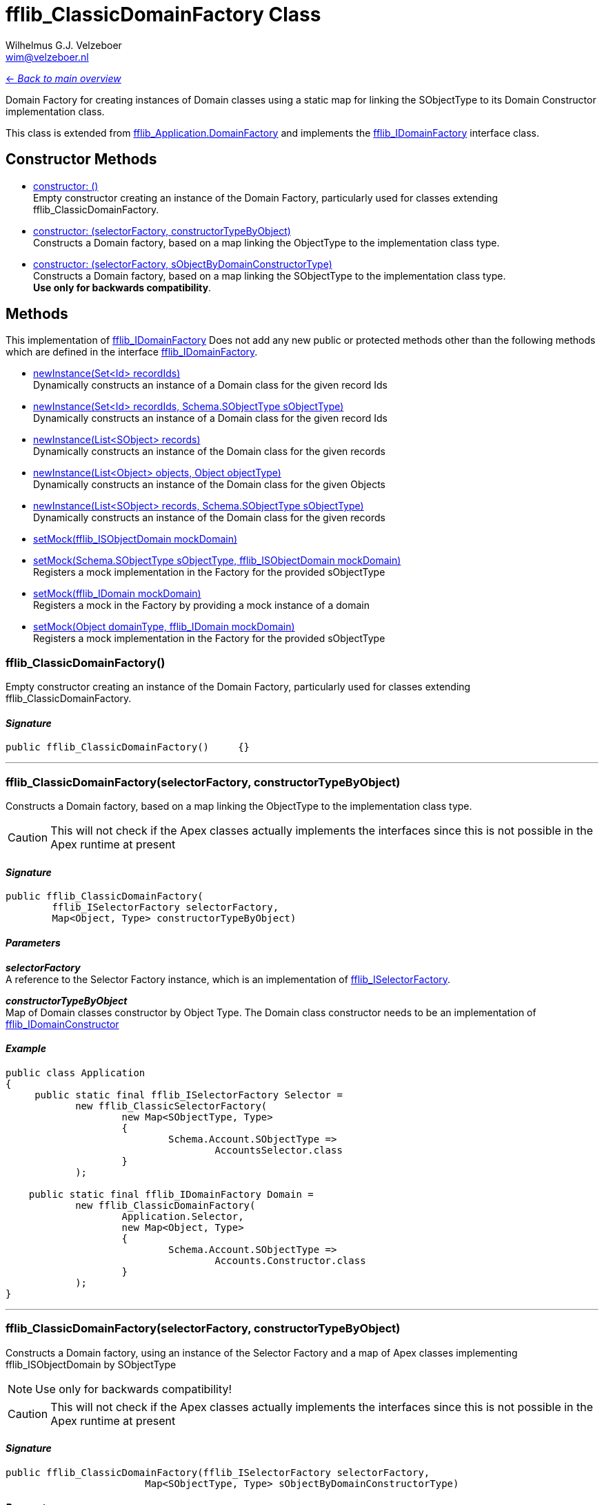 = fflib_ClassicDomainFactory Class
:Author:    Wilhelmus G.J. Velzeboer
:Email:     wim@velzeboer.nl
:Date:      2021
:Revision:  version 1

link:README.asciidoc[<- _Back to main overview_]

Domain Factory for creating instances of Domain classes using a static map for
linking the SObjectType to its Domain Constructor implementation class.

This class is extended from
link:https://github.com/apex-enterprise-patterns/fflib-apex-common/blob/master/sfdx-source/apex-common/main/classes/fflib_Application.cls[fflib_Application.DomainFactory]
and implements the
link:fflib_IDomainFactory.asciidoc[fflib_IDomainFactory]
interface class.

== Constructor Methods

- <<constructor0, constructor: ()>> +
Empty constructor creating an instance of the Domain Factory,
particularly used for classes extending fflib_ClassicDomainFactory.

- <<constructor1, constructor: (selectorFactory, constructorTypeByObject) >> +
Constructs a Domain factory, based on a map linking the ObjectType to the implementation class type.

- <<constructor2, constructor: (selectorFactory, sObjectByDomainConstructorType) >> +
Constructs a Domain factory, based on a map linking the SObjectType to the implementation class type. +
**Use only for backwards compatibility**.

== Methods
This implementation of
link:fflib_IDomainFactory.asciidoc[fflib_IDomainFactory]
Does not add any new public or protected methods other than the following methods
which are defined in the interface
link:fflib_IDomainFactory.asciidoc[fflib_IDomainFactory].

- link:fflib_IDomainFactory.asciidoc#newInstance1[newInstance(Set<Id> recordIds)] +
Dynamically constructs an instance of a Domain class for the given record Ids
- link:fflib_IDomainFactory.asciidoc#<newInstance2[newInstance(Set<Id> recordIds, Schema.SObjectType sObjectType)] +
Dynamically constructs an instance of a Domain class for the given record Ids
- link:fflib_IDomainFactory.asciidoc#newInstance3[newInstance(List<SObject> records)] +
Dynamically constructs an instance of the Domain class for the given records
- link:fflib_IDomainFactory.asciidoc#newInstance4[newInstance(List<Object> objects, Object objectType)] +
Dynamically constructs an instance of the Domain class for the given Objects
- link:fflib_IDomainFactory.asciidoc#newInstance5[newInstance(List<SObject> records, Schema.SObjectType sObjectType)] +
Dynamically constructs an instance of the Domain class for the given records
- link:fflib_IDomainFactory.asciidoc#setMock1[setMock(fflib_ISObjectDomain mockDomain)] +
- link:fflib_IDomainFactory.asciidoc#setMock2[setMock(Schema.SObjectType sObjectType, fflib_ISObjectDomain mockDomain)] +
Registers a mock implementation in the Factory for the provided sObjectType
- link:fflib_IDomainFactory.asciidoc#setMock3[setMock(fflib_IDomain mockDomain)] +
Registers a mock in the Factory by providing a mock instance of a domain
- link:fflib_IDomainFactory.asciidoc#setMock4[setMock(Object domainType, fflib_IDomain mockDomain)] +
Registers a mock implementation in the Factory for the provided sObjectType



[[constructor0]]
=== fflib_ClassicDomainFactory()
Empty constructor creating an instance of the Domain Factory,
particularly used for classes extending fflib_ClassicDomainFactory.

==== _Signature_
```java
public fflib_ClassicDomainFactory()	{}
```

___


[[constructor1]]
=== fflib_ClassicDomainFactory(selectorFactory, constructorTypeByObject)
Constructs a Domain factory, based on a map linking the ObjectType to the
implementation class type.

CAUTION: This will not check if the Apex classes actually implements the
interfaces since this is not possible in the Apex runtime at present

==== _Signature_
```java
public fflib_ClassicDomainFactory(
        fflib_ISelectorFactory selectorFactory,
        Map<Object, Type> constructorTypeByObject)
```

==== _Parameters_

_**selectorFactory**_ +
A reference to the Selector Factory instance,
which is an implementation of
link:fflib_ISelectorFactory.asciidoc[fflib_ISelectorFactory].

_**constructorTypeByObject**_ +
Map of Domain classes constructor by Object Type.
The Domain class constructor needs to be an implementation of
link:https://github.com/apex-enterprise-patterns/fflib-apex-common/blob/master/sfdx-source/apex-common/main/classes/fflib_IDomainConstructor.cls[fflib_IDomainConstructor]

==== _Example_

```java
public class Application
{
     public static final fflib_ISelectorFactory Selector =
            new fflib_ClassicSelectorFactory(
                    new Map<SObjectType, Type>
                    {
                            Schema.Account.SObjectType =>
                                    AccountsSelector.class
                    }
            );

    public static final fflib_IDomainFactory Domain =
            new fflib_ClassicDomainFactory(
                    Application.Selector,
                    new Map<Object, Type>
                    {
                            Schema.Account.SObjectType =>
                                    Accounts.Constructor.class
                    }
            );
}
```

___


[[constructor2]]
=== fflib_ClassicDomainFactory(selectorFactory, constructorTypeByObject)
Constructs a Domain factory, using an instance of the Selector Factory
and a map of Apex classes implementing fflib_ISObjectDomain by SObjectType

NOTE: Use only for backwards compatibility!

CAUTION: This will not check if the Apex classes actually implements the
interfaces since this is not possible in the Apex runtime at present

==== _Signature_
```java
public fflib_ClassicDomainFactory(fflib_ISelectorFactory selectorFactory,
			Map<SObjectType, Type> sObjectByDomainConstructorType)
```

==== _Parameters_

_**selectorFactory**_ +
A reference to the Selector Factory instance,
which is an implementation of
link:fflib_ISelectorFactory.asciidoc[fflib_ISelectorFactory].

_**constructorTypeByObject**_ +
Map of Domain classes constructor by SObjectType.
The Domain class constructor needs to be an implementation of
link:https://github.com/apex-enterprise-patterns/fflib-apex-common/blob/master/sfdx-source/apex-common/main/classes/fflib_IDomainConstructor.cls[fflib_IDomainConstructor]

==== _Example_

```java
public class Application
{
     public static final fflib_ISelectorFactory Selector =
            new fflib_ClassicSelectorFactory(
                    new Map<SObjectType, Type>
                    {
                            Schema.Account.SObjectType =>
                                    AccountsSelector.class
                    }
            );

    public static final fflib_IDomainFactory Domain =
            new fflib_ClassicDomainFactory(
                    Application.Selector,
                    new Map<SObjectType, Type>
                    {
                            Schema.Account.SObjectType =>
                                    Accounts.Constructor.class
                    }
            );
}
```

___
